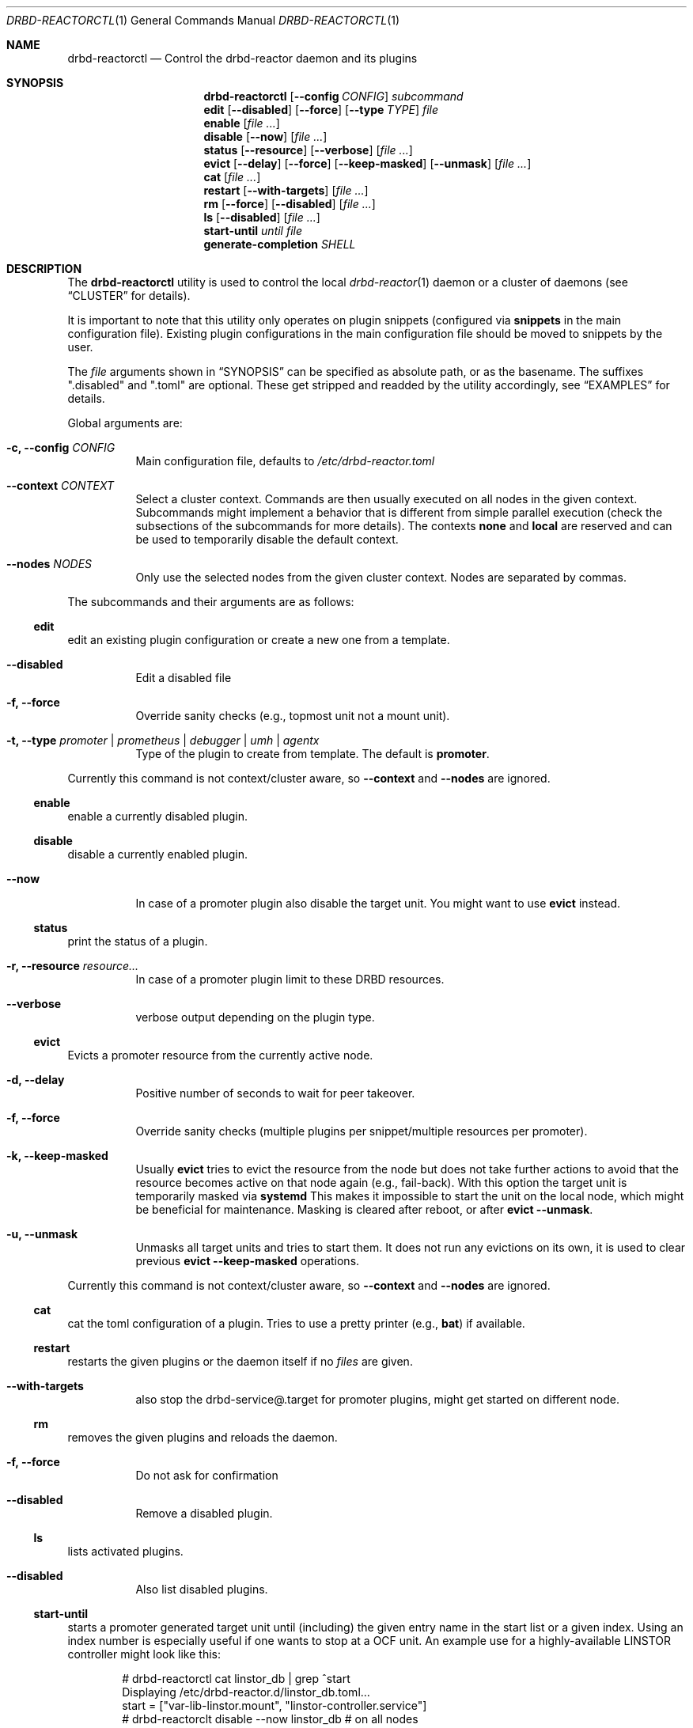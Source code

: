 .Dd $Mdocdate$
.Dt DRBD-REACTORCTL 1
.Os
.Sh NAME
.Nm drbd-reactorctl
.Nd Control the drbd-reactor daemon and its plugins
.Sh SYNOPSIS
.Nm
.Op Fl -config Ar CONFIG
.Ar subcommand
.Nm edit
.Op Fl -disabled
.Op Fl -force
.Op Fl -type Ar TYPE
.Ar file
.Nm enable
.Op Ar
.Nm disable
.Op Fl -now
.Op Ar
.Nm status
.Op Fl -resource
.Op Fl -verbose
.Op Ar
.Nm evict
.Op Fl -delay
.Op Fl -force
.Op Fl -keep-masked
.Op Fl -unmask
.Op Ar
.Nm cat
.Op Ar
.Nm restart
.Op Fl -with-targets
.Op Ar
.Nm rm
.Op Fl -force
.Op Fl -disabled
.Op Ar
.Nm ls
.Op Fl -disabled
.Op Ar
.Nm start-until
.Ar until
.Ar file
.Nm generate-completion
.Ar SHELL
.Sh DESCRIPTION
The
.Nm
utility is used to control the local
.Xr drbd-reactor 1
daemon or a cluster of daemons (see
.Sx CLUSTER
for details).
.Pp
It is important to note that this utility only operates on plugin snippets
(configured via
.Sy snippets
in the main configuration file). Existing plugin configurations in the main
configuration file should be moved to snippets by the user.
.Pp
The
.Ar file
arguments shown in
.Sx SYNOPSIS
can be specified as absolute path, or as the basename. The suffixes
.Qq .disabled
and
.Qq .toml
are optional. These get stripped and readded by the utility accordingly, see
.Sx EXAMPLES
for details.
.Pp
Global arguments are:
.Bl -tag -width Ds
.It Fl c, -config Ar CONFIG
Main configuration file, defaults to
.Pa /etc/drbd-reactor.toml
.It Fl -context Ar CONTEXT
Select a cluster context. Commands are then usually executed on all nodes in
the given context. Subcommands might implement a behavior that is different
from simple parallel execution (check the subsections of the subcommands for
more details). The contexts
.Sy none
and
.Sy local
are reserved and can be used to temporarily disable the default context.
.It Fl -nodes Ar NODES
Only use the selected nodes from the given cluster context. Nodes are
separated by commas.
.El
.Pp
The subcommands and their arguments are as follows:
.Ss edit
edit an existing plugin configuration or create a new one from a template.
.Bl -tag -width Ds
.It Fl -disabled
Edit a disabled file
.It Fl f, -force
Override sanity checks (e.g., topmost unit not a mount unit).
.It Fl t, -type Ar promoter | prometheus | debugger | umh | agentx
Type of the plugin to create from template. The default is
.Sy promoter .
.El
.Pp
Currently this command is not context/cluster aware, so
.Fl -context
and
.Fl -nodes
are ignored.
.Ss enable
enable a currently disabled plugin.
.Ss disable
disable a currently enabled plugin.
.Bl -tag -width Ds
.It Fl -now
In case of a promoter plugin also disable the target unit.
You might want to use
.Sy evict
instead.
.El
.Ss status
print the status of a plugin.
.Bl -tag -width Ds
.It Fl r, -resource Ar resource...
In case of a promoter plugin limit to these DRBD resources.
.It Fl -verbose
verbose output depending on the plugin type.
.El
.Ss evict
Evicts a promoter resource from the currently active node.
.Bl -tag -width Ds
.It Fl d, -delay
Positive number of seconds to wait for peer takeover.
.It Fl f, -force
Override sanity checks (multiple plugins per snippet/multiple resources per promoter).
.It Fl k, -keep-masked
Usually
.Sy evict
tries to evict the resource from the node but does not take further actions to
avoid that the resource becomes active on that node again (e.g., fail-back).
With this option the target unit is temporarily masked via
.Sy systemd
This makes it impossible to start the unit on the local node, which might be
beneficial for maintenance. Masking is cleared after reboot, or after
.Sy evict --unmask .
.It Fl u, -unmask
Unmasks all target units and tries to start them. It does not run any
evictions on its own, it is used to clear previous
.Sy evict --keep-masked
operations.
.El
.Pp
Currently this command is not context/cluster aware, so
.Fl -context
and
.Fl -nodes
are ignored.
.Ss cat
cat the toml configuration of a plugin. Tries to use a pretty printer (e.g.,
.Sy bat )
if available.
.Ss restart
restarts the given plugins or the daemon itself if no
.Ar files
are given.
.Bl -tag -width Ds
.It Fl -with-targets
also stop the drbd-service@.target for promoter plugins,
might get started on different node.
.El
.Ss rm
removes the given plugins and reloads the daemon.
.Bl -tag -width Ds
.It Fl f, -force
Do not ask for confirmation
.It Fl -disabled
Remove a disabled plugin.
.El
.Ss ls
lists activated plugins.
.Bl -tag -width Ds
.It Fl -disabled
Also list disabled plugins.
.El
.Ss start-until
starts a promoter generated target unit until (including) the given entry name
in the start list or a given index. Using an index number is especially
useful if one wants to stop at a OCF unit. An example use for a
highly-available LINSTOR controller might look like this:
.Bd -literal -offset indent
# drbd-reactorctl cat linstor_db | grep ^start
Displaying /etc/drbd-reactor.d/linstor_db.toml...
start = ["var-lib-linstor.mount", "linstor-controller.service"]
# drbd-reactorclt disable --now linstor_db # on all nodes
.Ed
After the service is disabled on all nodes one can now start parts of the
target on one node. In our example let's assume the admin wants to manually
alter the database of the LINSTOR controller. For that she wants the DRBD
device to be promoted and mounted, but the LINSTOR controller itself should be
kept stopped.
.Bd -literal -offset indent
# drbd-reactorclt start-until var-lib-linstor.mount linstor_db
INFO: To resume normal operation, execute:
- systemctl start drbd-services@linstor_db.target # on this node
- drbd-reactorctl enable /etc/drbd-reactor.d/linstor_db.toml.disabled # on all cluster nodes
.Ed
The command show will generate all the usual overrides and then start the
implicit service responsible for DRBD device promotion and all the services
(with their overrides) in the start list until and including the one given on
the command line. After you are done, follow the instructions that
.Sy start-until
printed on the standard output.
.Ss generate-completion
Generate tab completion script for
.Ar SHELL
and write it to
.Sy stdout .
Supported shells are
.Ar zsh | bash | fish | powershell | elvish
.Sh CLUSTER
.Pp
Users can define cluster contexts via toml files in the locations specified in
the
.Sx FILES
section. Such toml files consist of
.Sy nodes
entries that themselves have fields for
.Sy hostname
and
.Sy user .
Usually one does not need to set the specific fields as they have sane
defaults: The name of the node entry is used as
.Sy hostname
if not otherwise specified, and
.Sy root
is the default
.Sy user .
If a cluster context is given or
.Pa default.toml
exists commands are executed on all nodes defined for that context. Execution
is carried out in parallel via ssh.
.Pp
A simple configuration can look like this:
.Bd -literal -offset indent
cat ~/.config/drbd-reactorctl/production.toml
[nodes."alpha.mynet"]
[nodes."beta.mynet"]
[nodes."gamma.mynet"]
.Ed
.Pp
Node names should follow the output of
.Sy uname -n
and also please make sure to quote node names containing dots.
.Pp
It is also possible to define a command that is executed to generate the nodes
list via
.Sy nodes-script .
These commands, usually simple shell scripts, are expected to be stored in the
same directory as the toml files. The scripts are expected to generate a valid
nodes list as documented above on stdout. Such a configuration would then look
like this:
.Bd -literal -offset indent
cat ~/.config/drbd-reactorctl/linstor.toml
nodes-script="linstor.sh"
.Ed
.Sh FILES
.Bl -tag -compact
.It Pa $XDG_CONFIG_HOME/drbd-reactorctl/
Default directory for context files in toml format.
.It Pa $XDG_CONFIG_HOME/drbd-reactorctl/default.toml
If this file exists (usually a symlink to another toml file), it will be used
by default.
.El
If
.Sy $XDG_CONFIG_HOME
is not set or empty, config files get looked up in
.Pa $HOME/.config/drbd-reactorctl/
.Sh EXAMPLES
.Bd -literal -offset indent
drbd-reactorctl edit -t prometheus myprometheus
drbd-reactorctl restart myprometheus.toml
drbd-reactorctl restart myprometheus
drbd-reactorctl status /etc/drbd-reactor.d/myprometheus.toml
drbd-reactorctl disable --now mylinstorpromoter
drbd-reactorctl evict --keep-masked
drbd-reactorctl evict --unmask mylinstorpromoter
drbd-reactorctl --context production --nodes alpha,gamma status --verbose
.Ed
.Sh AUTHORS
.An -nosplit
The
.Xr drbd-reactorctl 1
program was written by the following authors:
.An -split
.An Roland Kammerer Aq Mt rck@linbit.com
